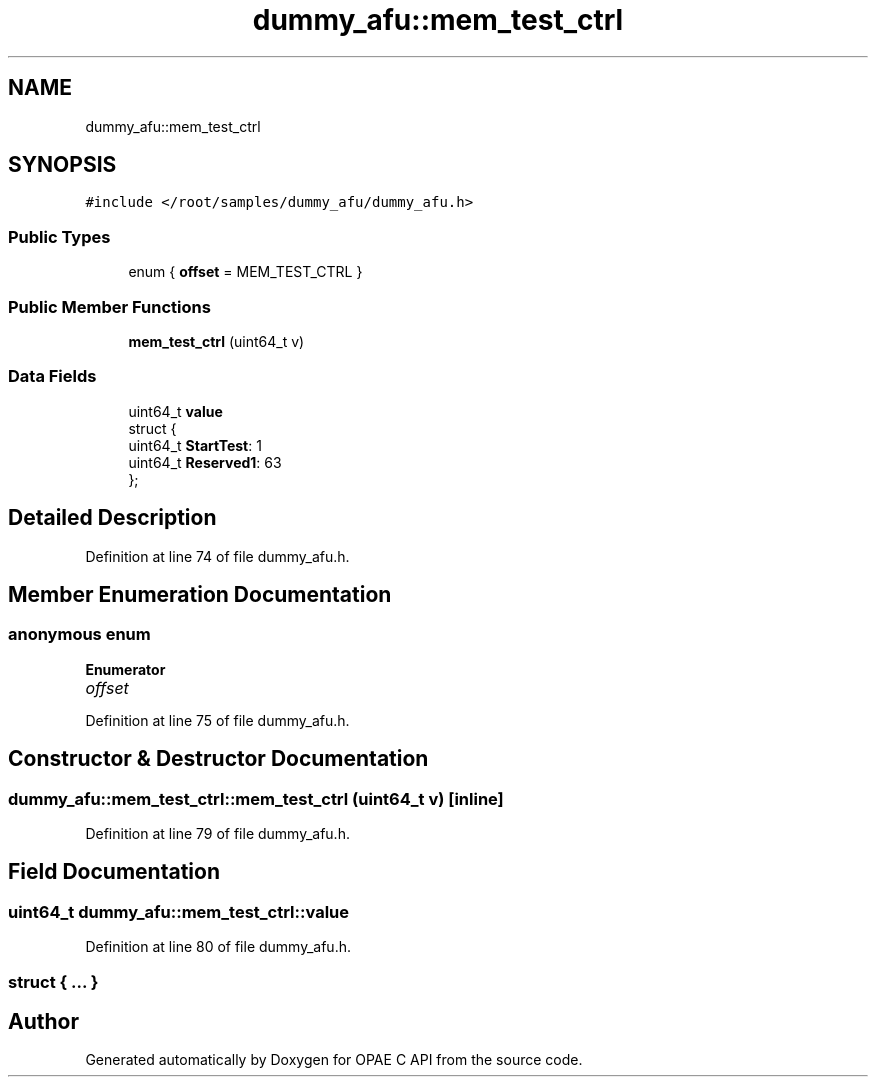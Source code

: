 .TH "dummy_afu::mem_test_ctrl" 3 "Wed Dec 16 2020" "Version -.." "OPAE C API" \" -*- nroff -*-
.ad l
.nh
.SH NAME
dummy_afu::mem_test_ctrl
.SH SYNOPSIS
.br
.PP
.PP
\fC#include </root/samples/dummy_afu/dummy_afu\&.h>\fP
.SS "Public Types"

.in +1c
.ti -1c
.RI "enum { \fBoffset\fP = MEM_TEST_CTRL }"
.br
.in -1c
.SS "Public Member Functions"

.in +1c
.ti -1c
.RI "\fBmem_test_ctrl\fP (uint64_t v)"
.br
.in -1c
.SS "Data Fields"

.in +1c
.ti -1c
.RI "uint64_t \fBvalue\fP"
.br
.ti -1c
.RI "struct {"
.br
.ti -1c
.RI "uint64_t \fBStartTest\fP: 1"
.br
.ti -1c
.RI "uint64_t \fBReserved1\fP: 63"
.br
.ti -1c
.RI "}; "
.br
.in -1c
.SH "Detailed Description"
.PP 
Definition at line 74 of file dummy_afu\&.h\&.
.SH "Member Enumeration Documentation"
.PP 
.SS "anonymous enum"

.PP
\fBEnumerator\fP
.in +1c
.TP
\fB\fIoffset \fP\fP
.PP
Definition at line 75 of file dummy_afu\&.h\&.
.SH "Constructor & Destructor Documentation"
.PP 
.SS "dummy_afu::mem_test_ctrl::mem_test_ctrl (uint64_t v)\fC [inline]\fP"

.PP
Definition at line 79 of file dummy_afu\&.h\&.
.SH "Field Documentation"
.PP 
.SS "uint64_t dummy_afu::mem_test_ctrl::value"

.PP
Definition at line 80 of file dummy_afu\&.h\&.
.SS "struct { \&.\&.\&. } "


.SH "Author"
.PP 
Generated automatically by Doxygen for OPAE C API from the source code\&.
